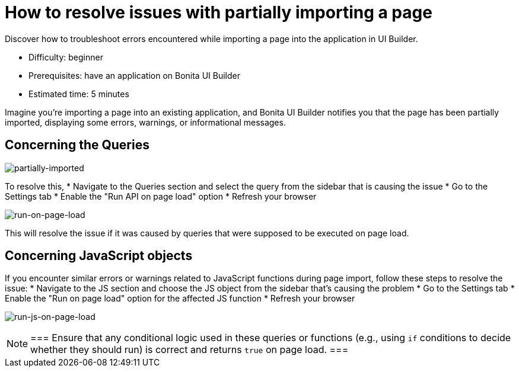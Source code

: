 = How to resolve issues with partially importing a page
:page-aliases: applications:how-to-resolve-issues-with-partially-import.adoc
:description: Discover how to troubleshoot errors encountered while importing a page into the application in UI Builder.

{description}

* Difficulty: beginner
* Prerequisites: have an application on Bonita UI Builder
* Estimated time: 5 minutes

Imagine you're importing a page into an existing application, and Bonita UI Builder notifies you that the page has been partially imported, displaying some errors, warnings, or informational messages.

== Concerning the Queries

image:ui-builder/guides/partially-imported.png[partially-imported]

To resolve this,
 * Navigate to the Queries section and select the query from the sidebar that is causing the issue
 * Go to the Settings tab
 * Enable the "Run API on page load" option
 * Refresh your browser

image:ui-builder/guides/run-on-page-load.png[run-on-page-load]

This will resolve the issue if it was caused by queries that were supposed to be executed on page load.


== Concerning JavaScript objects

If you encounter similar errors or warnings related to JavaScript functions during page import, follow these steps to resolve the issue:
 * Navigate to the JS section and choose the JS object from the sidebar that's causing the problem
 * Go to the Settings tab
 * Enable the "Run on page load" option for the affected JS function
 * Refresh your browser

image:ui-builder/guides/run-js-on-page-load.png[run-js-on-page-load]

[NOTE]
===
Ensure that any conditional logic used in these queries or functions (e.g., using `if` conditions to decide whether they should run) is correct and returns `true` on page load.
===
